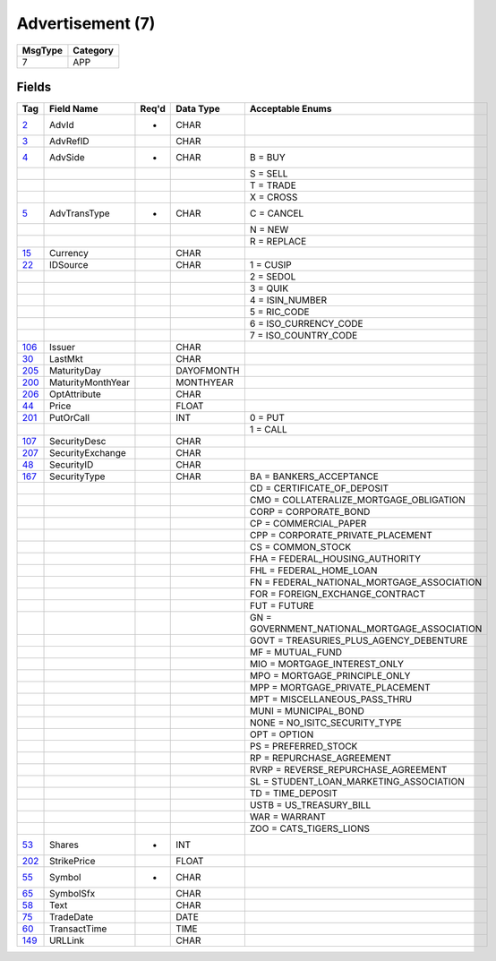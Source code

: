=================
Advertisement (7)
=================

+---------+----------+
| MsgType | Category |
+=========+==========+
| 7       | APP      |
+---------+----------+

Fields
------

.. list-table::
   :header-rows: 1

   * - Tag

     - Field Name

     - Req'd

     - Data Type

     - Acceptable Enums

   * - `2 <http://fixwiki.org/fixwiki/AdvId>`_

     - AdvId

     - *

     - CHAR

     -

   * - `3 <http://fixwiki.org/fixwiki/AdvRefID>`_

     - AdvRefID

     -

     - CHAR

     -

   * - `4 <http://fixwiki.org/fixwiki/AdvSide>`_

     - AdvSide

     - *

     - CHAR

     - B = BUY

   * -

     -

     -

     -

     - S = SELL

   * -

     -

     -

     -

     - T = TRADE

   * -

     -

     -

     -

     - X = CROSS

   * - `5 <http://fixwiki.org/fixwiki/AdvTransType>`_

     - AdvTransType

     - *

     - CHAR

     - C = CANCEL

   * -

     -

     -

     -

     - N = NEW

   * -

     -

     -

     -

     - R = REPLACE

   * - `15 <http://fixwiki.org/fixwiki/Currency>`_

     - Currency

     -

     - CHAR

     -

   * - `22 <http://fixwiki.org/fixwiki/IDSource>`_

     - IDSource

     -

     - CHAR

     - 1 = CUSIP

   * -

     -

     -

     -

     - 2 = SEDOL

   * -

     -

     -

     -

     - 3 = QUIK

   * -

     -

     -

     -

     - 4 = ISIN_NUMBER

   * -

     -

     -

     -

     - 5 = RIC_CODE

   * -

     -

     -

     -

     - 6 = ISO_CURRENCY_CODE

   * -

     -

     -

     -

     - 7 = ISO_COUNTRY_CODE

   * - `106 <http://fixwiki.org/fixwiki/Issuer>`_

     - Issuer

     -

     - CHAR

     -

   * - `30 <http://fixwiki.org/fixwiki/LastMkt>`_

     - LastMkt

     -

     - CHAR

     -

   * - `205 <http://fixwiki.org/fixwiki/MaturityDay>`_

     - MaturityDay

     -

     - DAYOFMONTH

     -

   * - `200 <http://fixwiki.org/fixwiki/MaturityMonthYear>`_

     - MaturityMonthYear

     -

     - MONTHYEAR

     -

   * - `206 <http://fixwiki.org/fixwiki/OptAttribute>`_

     - OptAttribute

     -

     - CHAR

     -

   * - `44 <http://fixwiki.org/fixwiki/Price>`_

     - Price

     -

     - FLOAT

     -

   * - `201 <http://fixwiki.org/fixwiki/PutOrCall>`_

     - PutOrCall

     -

     - INT

     - 0 = PUT

   * -

     -

     -

     -

     - 1 = CALL

   * - `107 <http://fixwiki.org/fixwiki/SecurityDesc>`_

     - SecurityDesc

     -

     - CHAR

     -

   * - `207 <http://fixwiki.org/fixwiki/SecurityExchange>`_

     - SecurityExchange

     -

     - CHAR

     -

   * - `48 <http://fixwiki.org/fixwiki/SecurityID>`_

     - SecurityID

     -

     - CHAR

     -

   * - `167 <http://fixwiki.org/fixwiki/SecurityType>`_

     - SecurityType

     -

     - CHAR

     - BA = BANKERS_ACCEPTANCE

   * -

     -

     -

     -

     - CD = CERTIFICATE_OF_DEPOSIT

   * -

     -

     -

     -

     - CMO = COLLATERALIZE_MORTGAGE_OBLIGATION

   * -

     -

     -

     -

     - CORP = CORPORATE_BOND

   * -

     -

     -

     -

     - CP = COMMERCIAL_PAPER

   * -

     -

     -

     -

     - CPP = CORPORATE_PRIVATE_PLACEMENT

   * -

     -

     -

     -

     - CS = COMMON_STOCK

   * -

     -

     -

     -

     - FHA = FEDERAL_HOUSING_AUTHORITY

   * -

     -

     -

     -

     - FHL = FEDERAL_HOME_LOAN

   * -

     -

     -

     -

     - FN = FEDERAL_NATIONAL_MORTGAGE_ASSOCIATION

   * -

     -

     -

     -

     - FOR = FOREIGN_EXCHANGE_CONTRACT

   * -

     -

     -

     -

     - FUT = FUTURE

   * -

     -

     -

     -

     - GN = GOVERNMENT_NATIONAL_MORTGAGE_ASSOCIATION

   * -

     -

     -

     -

     - GOVT = TREASURIES_PLUS_AGENCY_DEBENTURE

   * -

     -

     -

     -

     - MF = MUTUAL_FUND

   * -

     -

     -

     -

     - MIO = MORTGAGE_INTEREST_ONLY

   * -

     -

     -

     -

     - MPO = MORTGAGE_PRINCIPLE_ONLY

   * -

     -

     -

     -

     - MPP = MORTGAGE_PRIVATE_PLACEMENT

   * -

     -

     -

     -

     - MPT = MISCELLANEOUS_PASS_THRU

   * -

     -

     -

     -

     - MUNI = MUNICIPAL_BOND

   * -

     -

     -

     -

     - NONE = NO_ISITC_SECURITY_TYPE

   * -

     -

     -

     -

     - OPT = OPTION

   * -

     -

     -

     -

     - PS = PREFERRED_STOCK

   * -

     -

     -

     -

     - RP = REPURCHASE_AGREEMENT

   * -

     -

     -

     -

     - RVRP = REVERSE_REPURCHASE_AGREEMENT

   * -

     -

     -

     -

     - SL = STUDENT_LOAN_MARKETING_ASSOCIATION

   * -

     -

     -

     -

     - TD = TIME_DEPOSIT

   * -

     -

     -

     -

     - USTB = US_TREASURY_BILL

   * -

     -

     -

     -

     - WAR = WARRANT

   * -

     -

     -

     -

     - ZOO = CATS_TIGERS_LIONS

   * - `53 <http://fixwiki.org/fixwiki/Shares>`_

     - Shares

     - *

     - INT

     -

   * - `202 <http://fixwiki.org/fixwiki/StrikePrice>`_

     - StrikePrice

     -

     - FLOAT

     -

   * - `55 <http://fixwiki.org/fixwiki/Symbol>`_

     - Symbol

     - *

     - CHAR

     -

   * - `65 <http://fixwiki.org/fixwiki/SymbolSfx>`_

     - SymbolSfx

     -

     - CHAR

     -

   * - `58 <http://fixwiki.org/fixwiki/Text>`_

     - Text

     -

     - CHAR

     -

   * - `75 <http://fixwiki.org/fixwiki/TradeDate>`_

     - TradeDate

     -

     - DATE

     -

   * - `60 <http://fixwiki.org/fixwiki/TransactTime>`_

     - TransactTime

     -

     - TIME

     -

   * - `149 <http://fixwiki.org/fixwiki/URLLink>`_

     - URLLink

     -

     - CHAR

     -

